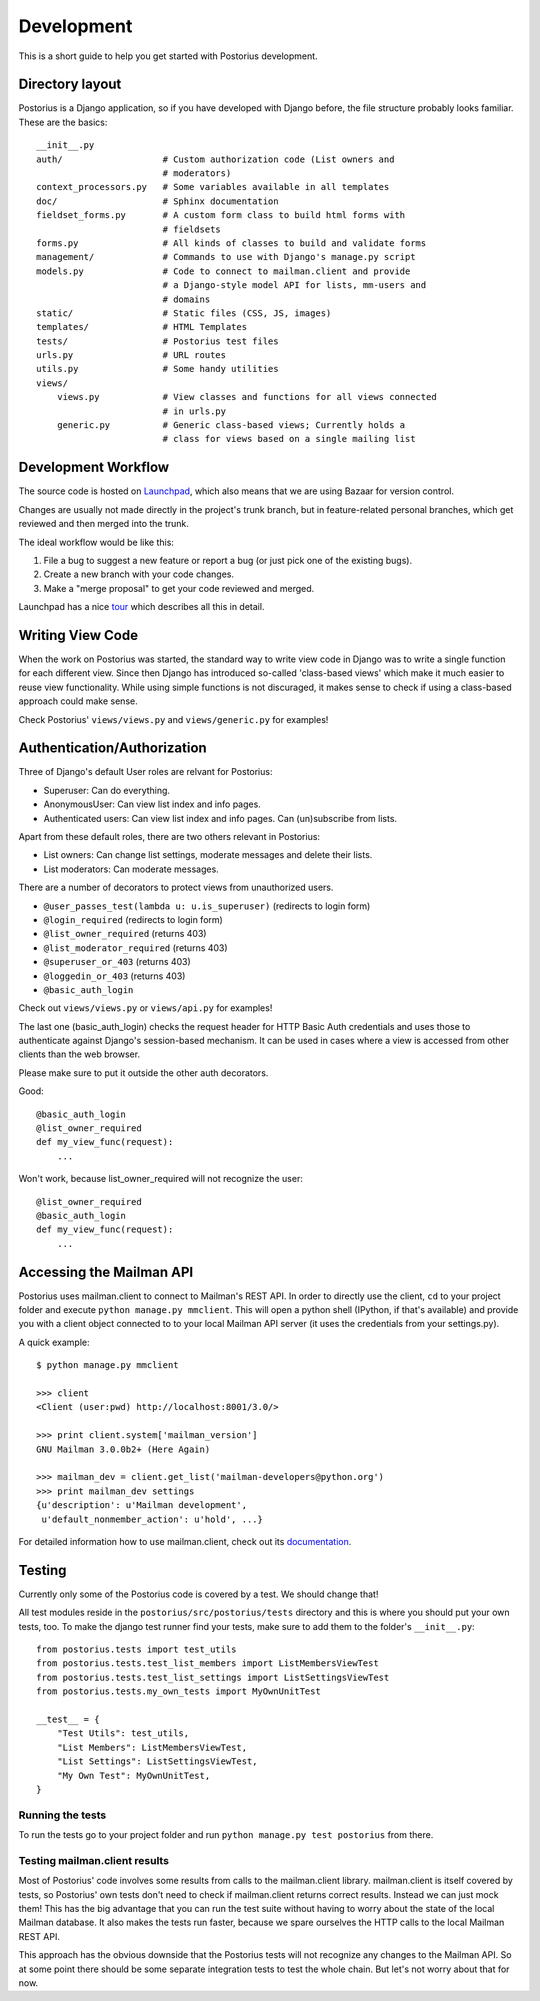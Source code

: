 ===========
Development
===========

This is a short guide to help you get started with Postorius development.


Directory layout
================

Postorius is a Django application, so if you have developed with Django before,
the file structure probably looks familiar. These are the basics:

::

    __init__.py
    auth/                   # Custom authorization code (List owners and
                            # moderators)
    context_processors.py   # Some variables available in all templates
    doc/                    # Sphinx documentation
    fieldset_forms.py       # A custom form class to build html forms with
                            # fieldsets
    forms.py                # All kinds of classes to build and validate forms
    management/             # Commands to use with Django's manage.py script
    models.py               # Code to connect to mailman.client and provide
                            # a Django-style model API for lists, mm-users and 
                            # domains
    static/                 # Static files (CSS, JS, images)
    templates/              # HTML Templates
    tests/                  # Postorius test files
    urls.py                 # URL routes
    utils.py                # Some handy utilities
    views/                  
        views.py            # View classes and functions for all views connected
                            # in urls.py
        generic.py          # Generic class-based views; Currently holds a 
                            # class for views based on a single mailing list


Development Workflow
====================

The source code is hosted on Launchpad_, which also means that we are using
Bazaar for version control.

.. _Launchpad: https://launchpad.net

Changes are usually not made directly in the project's trunk branch, but in 
feature-related personal branches, which get reviewed and then merged into
the trunk. 

The ideal workflow would be like this:

1. File a bug to suggest a new feature or report a bug (or just pick one of 
   the existing bugs).
2. Create a new branch with your code changes.
3. Make a "merge proposal" to get your code reviewed and merged. 

Launchpad has a nice tour_ which describes all this in detail. 

.. _tour: https://launchpad.net/+tour/index



Writing View Code
=================

When the work on Postorius was started, the standard way to write view code in
Django was to write a single function for each different view. Since then
Django has introduced so-called 'class-based views' which make it much easier
to reuse view functionality. While using simple functions is not discuraged, it
makes sense to check if using a class-based approach could make sense. 

Check Postorius' ``views/views.py`` and ``views/generic.py`` for examples!


Authentication/Authorization
============================

Three of Django's default User roles are relvant for Postorius:

- Superuser: Can do everything.
- AnonymousUser: Can view list index and info pages.
- Authenticated users: Can view list index and info pages. Can (un)subscribe
  from lists. 

Apart from these default roles, there are two others relevant in Postorius: 

- List owners: Can change list settings, moderate messages and delete their
  lists. 
- List moderators: Can moderate messages.

There are a number of decorators to protect views from unauthorized users.

- ``@user_passes_test(lambda u: u.is_superuser)`` (redirects to login form)
- ``@login_required`` (redirects to login form)
- ``@list_owner_required`` (returns 403)
- ``@list_moderator_required`` (returns 403)
- ``@superuser_or_403`` (returns 403)
- ``@loggedin_or_403`` (returns 403)
- ``@basic_auth_login``

Check out ``views/views.py`` or ``views/api.py`` for examples!

The last one (basic_auth_login) checks the request header for HTTP Basic Auth
credentials and uses those to authenticate against Django's session-based
mechanism. It can be used in cases where a view is accessed from other clients
than the web browser.

Please make sure to put it outside the other auth decorators.

Good:

::

    @basic_auth_login
    @list_owner_required
    def my_view_func(request):
        ...

Won't work, because list_owner_required will not recognize the user:

::

    @list_owner_required
    @basic_auth_login
    def my_view_func(request):
        ...


Accessing the Mailman API
=========================

Postorius uses mailman.client to connect to Mailman's REST API. In order to 
directly use the client, ``cd`` to your project folder and execute 
``python manage.py mmclient``. This will open a python shell (IPython, if
that's available) and provide you with a client object connected to to your
local Mailman API server (it uses the credentials from your settings.py).

A quick example:

::

    $ python manage.py mmclient

    >>> client
    <Client (user:pwd) http://localhost:8001/3.0/>

    >>> print client.system['mailman_version']
    GNU Mailman 3.0.0b2+ (Here Again)

    >>> mailman_dev = client.get_list('mailman-developers@python.org')
    >>> print mailman_dev settings
    {u'description': u'Mailman development', 
     u'default_nonmember_action': u'hold', ...}

For detailed information how to use mailman.client, check out its documentation_.

.. _documentation: http://bazaar.launchpad.net/~mailman-coders/mailman.client/trunk/view/head:/src/mailmanclient/docs/using.txt


Testing
=======

Currently only some of the Postorius code is covered by a test. We should change that!

All test modules reside in the ``postorius/src/postorius/tests`` directory
and this is where you should put your own tests, too. To make the django test
runner find your tests, make sure to add them to the folder's ``__init__.py``:

::

    from postorius.tests import test_utils
    from postorius.tests.test_list_members import ListMembersViewTest
    from postorius.tests.test_list_settings import ListSettingsViewTest
    from postorius.tests.my_own_tests import MyOwnUnitTest
    
    __test__ = {
        "Test Utils": test_utils,
        "List Members": ListMembersViewTest,
        "List Settings": ListSettingsViewTest,
        "My Own Test": MyOwnUnitTest,
    }


Running the tests
-----------------

To run the tests go to your project folder and run ``python manage.py test
postorius`` from there.


Testing mailman.client results
------------------------------

Most of Postorius' code involves some results from calls to the mailman.client
library. mailman.client is itself covered by tests, so Postorius' own tests
don't need to check if mailman.client returns correct results. Instead we can
just mock them! This has the big advantage that you can run the test suite
without having to worry about the state of the local Mailman database. It also
makes the tests run faster, because we spare ourselves the HTTP calls to the
local Mailman REST API. 

This approach has the obvious downside that the Postorius tests will not
recognize any changes to the Mailman API. So at some point there should be some
separate integration tests to test the whole chain. But let's not worry about
that for now.
